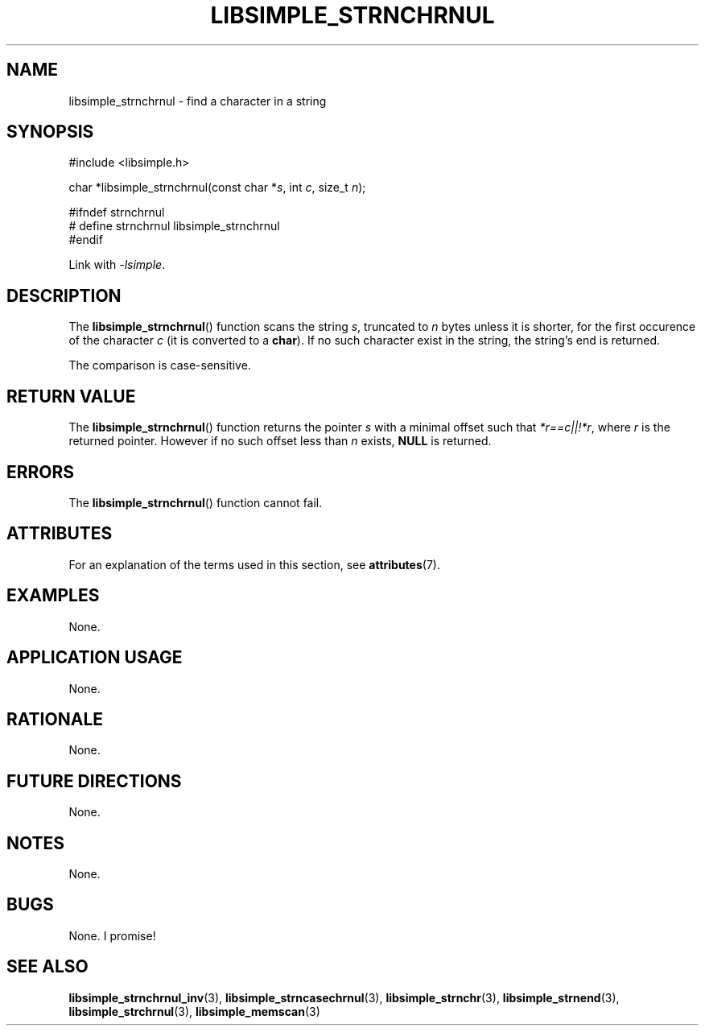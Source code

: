 .TH LIBSIMPLE_STRNCHRNUL 3 libsimple
.SH NAME
libsimple_strnchrnul \- find a character in a string

.SH SYNOPSIS
.nf
#include <libsimple.h>

char *libsimple_strnchrnul(const char *\fIs\fP, int \fIc\fP, size_t \fIn\fP);

#ifndef strnchrnul
# define strnchrnul libsimple_strnchrnul
#endif
.fi
.PP
Link with
.IR \-lsimple .

.SH DESCRIPTION
The
.BR libsimple_strnchrnul ()
function scans the string
.IR s ,
truncated to
.I n
bytes unless it is shorter,
for the first occurence of the character
.I c
(it is converted to a
.BR char ).
If no such character exist in the string,
the string's end is returned.
.PP
The comparison is case-sensitive.

.SH RETURN VALUE
The
.BR libsimple_strnchrnul ()
function returns the pointer
.I s
with a minimal offset such that
.IR *r==c||!*r ,
where
.I r
is the returned pointer. However if no such
offset less than
.I n
exists,
.B NULL
is returned.

.SH ERRORS
The
.BR libsimple_strnchrnul ()
function cannot fail.

.SH ATTRIBUTES
For an explanation of the terms used in this section, see
.BR attributes (7).
.TS
allbox;
lb lb lb
l l l.
Interface	Attribute	Value
T{
.BR libsimple_strnchrnul ()
T}	Thread safety	MT-Safe
T{
.BR libsimple_strnchrnul ()
T}	Async-signal safety	AS-Safe
T{
.BR libsimple_strnchrnul ()
T}	Async-cancel safety	AC-Safe
.TE

.SH EXAMPLES
None.

.SH APPLICATION USAGE
None.

.SH RATIONALE
None.

.SH FUTURE DIRECTIONS
None.

.SH NOTES
None.

.SH BUGS
None. I promise!

.SH SEE ALSO
.BR libsimple_strnchrnul_inv (3),
.BR libsimple_strncasechrnul (3),
.BR libsimple_strnchr (3),
.BR libsimple_strnend (3),
.BR libsimple_strchrnul (3),
.BR libsimple_memscan (3)
